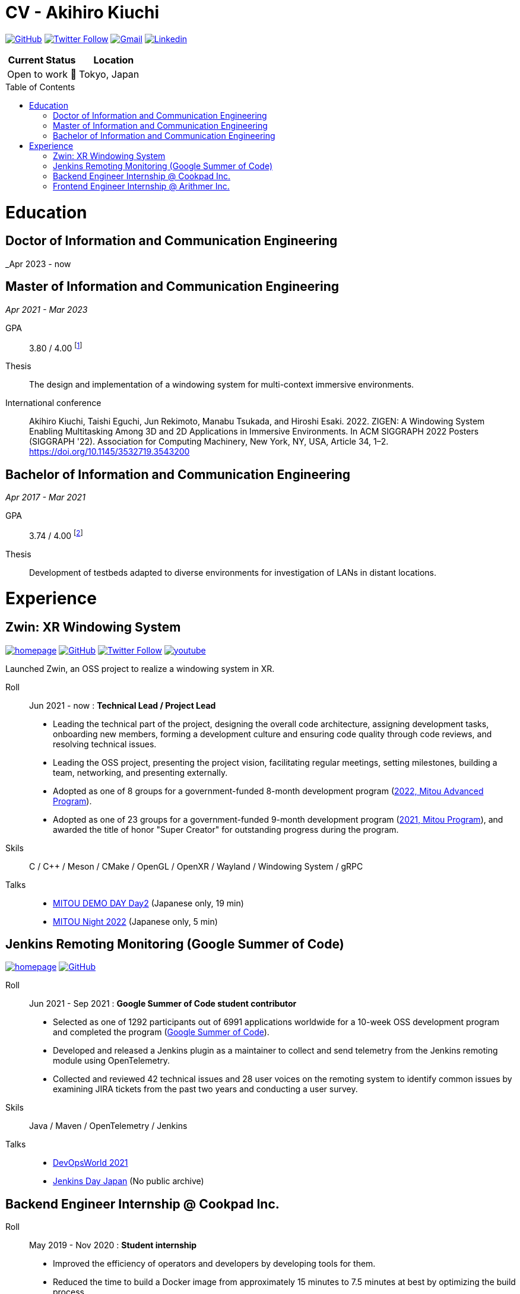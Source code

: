 = CV - Akihiro Kiuchi
:toc: macro

https://github.com/Aki-7[image:https://img.shields.io/badge/-Aki--7-eee?logo=github&style=for-the-badge&logoColor=333[GitHub]]
https://twitter.com/akihiro_kiuchi[image:https://img.shields.io/badge/-@akihiro__kiuchi-eee?logo=twitter&style=for-the-badge[Twitter Follow]]
mailto:aki.develop8128@gmail.com[image:https://img.shields.io/badge/-aki.develop8128-eee?logo=gmail&style=for-the-badge[Gmail]]
https://www.linkedin.com/in/akihiro-kiuchi-b6872b220/[image:https://img.shields.io/badge/-akihiro_kiuchi-eee?logo=linkedin&style=for-the-badge&logoColor=0077b5[Linkedin]]

[cols="1,1", options="header"]
|===
|Current Status
|Location

|Open to work 🤝
|Tokyo, Japan
|===

toc::[]

= Education

== Doctor of Information and Communication Engineering
_Apr 2023 - now

== Master of Information and Communication Engineering
_Apr 2021 - Mar 2023_

GPA:: 3.80 / 4.00
footnote:[Calculated according to https://www.fulbright.jp/eng/index.html[Fulbright Japan] criteria, as my university does not provide an official GPA]

Thesis:: The design and implementation of a windowing system for multi-context immersive environments.

International conference::
Akihiro Kiuchi, Taishi Eguchi, Jun Rekimoto, Manabu Tsukada, and Hiroshi Esaki. 2022. ZIGEN: A Windowing System Enabling Multitasking Among 3D and 2D Applications in Immersive Environments. In ACM SIGGRAPH 2022 Posters (SIGGRAPH '22). Association for Computing Machinery, New York, NY, USA, Article 34, 1–2. https://doi.org/10.1145/3532719.3543200

== Bachelor of Information and Communication Engineering
_Apr 2017 - Mar 2021_

GPA:: 3.74 / 4.00
footnote:[Calculated according to https://www.fulbright.jp/eng/index.html[Fulbright Japan] criteria, as my university does not provide an official GPA]

Thesis::
Development of testbeds adapted to diverse environments for investigation of LANs in distant locations.

= Experience

== Zwin: XR Windowing System

https://www.zwin.dev[image:https://img.shields.io/badge/-🔗 website-eee?logo=link&style=for-the-badge[homepage]]
https://github.com/zwin-project[image:https://img.shields.io/badge/-zwin--project-eee?logo=github&style=for-the-badge&logoColor=333[GitHub]]
https://twitter.com/zwin_project[image:https://img.shields.io/badge/-@zwin__project-eee?logo=twitter&style=for-the-badge[Twitter Follow]]
https://www.youtube.com/@zwin_project[image:https://img.shields.io/badge/-Youtube-eee?logo=youtube&style=for-the-badge&logoColor=ff0000[youtube]]

Launched Zwin, an OSS project to realize a windowing system in XR.

Roll:: Jun 2021 - now : *Technical Lead / Project Lead*

* Leading the technical part of the project, designing the overall code architecture, assigning development tasks, onboarding new members, forming a development culture and ensuring code quality through code reviews, and resolving technical issues.
* Leading the OSS project, presenting the project vision, facilitating regular meetings, setting milestones, building a team, networking, and presenting externally.
* Adopted as one of 8 groups for a government-funded 8-month development program
(https://www.ipa.go.jp/jinzai/advanced/2022/gaiyou_hn-1.html[2022, Mitou Advanced Program]).
* Adopted as one of 23 groups for a government-funded 9-month development program
(https://www.ipa.go.jp/jinzai/mitou/2021/gaiyou_sd-2.html[2021, Mitou Program]),
and awarded the title of honor "Super Creator" for outstanding progress during the program.

Skils:: C / C++ / Meson / CMake / OpenGL / OpenXR / Wayland / Windowing System / gRPC

Talks::
* https://youtu.be/g_MvbwKp8Uk[MITOU DEMO DAY Day2] (Japanese only, 19 min)
* https://www.youtube.com/live/ygleFityMWs?feature=share&t=1060[MITOU Night 2022] (Japanese only, 5 min)

== Jenkins Remoting Monitoring (Google Summer of Code)

https://www.jenkins.io/projects/gsoc/2021/projects/remoting-monitoring[image:https://img.shields.io/badge/-🔗 website-eee?logo=link&style=for-the-badge[homepage]]
https://github.com/jenkinsci/remoting-opentelemetry-plugin[image:https://img.shields.io/badge/-GitHub-eee?logo=github&style=for-the-badge&logoColor=333[GitHub]]

Roll:: Jun 2021 - Sep 2021 : *Google Summer of Code student contributor*

* Selected as one of 1292 participants out of 6991 applications worldwide for a 10-week OSS development program and completed the program (https://summerofcode.withgoogle.com/[Google Summer of Code]).
* Developed and released a Jenkins plugin as a maintainer to collect and send telemetry from the Jenkins remoting module using OpenTelemetry.
* Collected and reviewed 42 technical issues and 28 user voices on the remoting system to identify common issues by examining JIRA tickets from the past two years and conducting a user survey.

Skils:: Java / Maven / OpenTelemetry / Jenkins

Talks::
* https://www.cloudbees.com/videos/jenkins-remoting-monitoring-with-opentelemetry[DevOpsWorld 2021]
* https://cloudbees.techmatrix.jp/jenkins-day-japan2021[Jenkins Day Japan] (No public archive)

== Backend Engineer Internship @ Cookpad Inc.

Roll:: May 2019 - Nov 2020 : *Student internship*

* Improved the efficiency of operators and developers by developing tools for them.
* Reduced the time to build a Docker image from approximately 15 minutes to 7.5 minutes at best by optimizing the build process.

Skills:: Ruby on Rails / Docker / MySQL / Typescript / React

== Frontend Engineer Internship @ Arithmer Inc.

Roll:: Apr 2018 - Apr 2019 : *Part-time developer*

* Introduced React to the company and held a study session.

Skills:: Vanilla JS / Typescript / React
